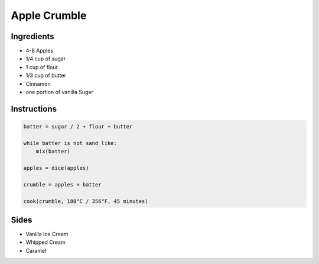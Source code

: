 Apple Crumble
=============

Ingredients
~~~~~~~~~~~

* 4-8 Apples
* 1/4 cup of sugar
* 1 cup of flour
* 1/3 cup of butter
* Cinnamon
* one portion of vanilla Sugar


Instructions
~~~~~~~~~~~~

.. code-block:: none

   batter = sugar / 2 + flour + butter

   while batter is not sand like:
       mix(batter)

   apples = dice(apples)

   crumble = apples + batter

   cook(crumble, 180°C / 356°F, 45 minutes) 


Sides
~~~~~

* Vanilla Ice Cream
* Whipped Cream
* Caramel
